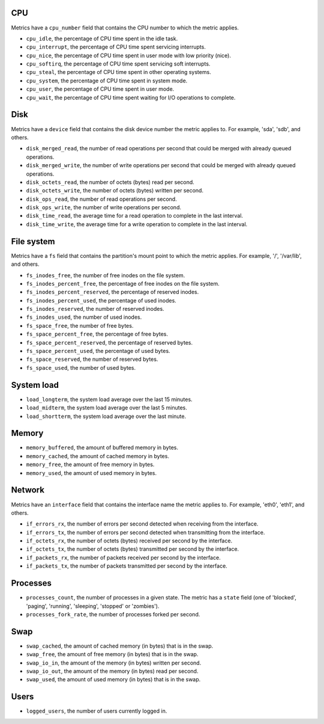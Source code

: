 .. _system_metrics:

CPU
^^^

Metrics have a ``cpu_number`` field that contains the CPU number to which the
metric applies.

* ``cpu_idle``, the percentage of CPU time spent in the idle task.
* ``cpu_interrupt``, the percentage of CPU time spent servicing interrupts.
* ``cpu_nice``, the percentage of CPU time spent in user mode with low
  priority (nice).
* ``cpu_softirq``, the percentage of CPU time spent servicing soft interrupts.
* ``cpu_steal``, the percentage of CPU time spent in other operating systems.
* ``cpu_system``, the percentage of CPU time spent in system mode.
* ``cpu_user``, the percentage of CPU time spent in user mode.
* ``cpu_wait``, the percentage of CPU time spent waiting for I/O operations to
  complete.


Disk
^^^^

Metrics have a ``device`` field that contains the disk device number the metric
applies to. For example, 'sda', 'sdb', and others.

* ``disk_merged_read``, the number of read operations per second that could be
  merged with already queued operations.
* ``disk_merged_write``, the number of write operations per second that could
  be merged with already queued operations.
* ``disk_octets_read``, the number of octets (bytes) read per second.
* ``disk_octets_write``, the number of octets (bytes) written per second.
* ``disk_ops_read``, the number of read operations per second.
* ``disk_ops_write``, the number of write operations per second.
* ``disk_time_read``, the average time for a read operation to complete in the
  last interval.
* ``disk_time_write``, the average time for a write operation to complete in
  the last interval.

File system
^^^^^^^^^^^

Metrics have a ``fs`` field that contains the partition's mount point to which
the metric applies. For example, '/', '/var/lib', and others.

* ``fs_inodes_free``, the number of free inodes on the file system.
* ``fs_inodes_percent_free``, the percentage of free inodes on the file system.
* ``fs_inodes_percent_reserved``, the percentage of reserved inodes.
* ``fs_inodes_percent_used``, the percentage of used inodes.
* ``fs_inodes_reserved``, the number of reserved inodes.
* ``fs_inodes_used``, the number of used inodes.
* ``fs_space_free``, the number of free bytes.
* ``fs_space_percent_free``, the percentage of free bytes.
* ``fs_space_percent_reserved``, the percentage of reserved bytes.
* ``fs_space_percent_used``, the percentage of used bytes.
* ``fs_space_reserved``, the number of reserved bytes.
* ``fs_space_used``, the number of used bytes.

System load
^^^^^^^^^^^

* ``load_longterm``, the system load average over the last 15 minutes.
* ``load_midterm``, the system load average over the last 5 minutes.
* ``load_shortterm``, the system load average over the last minute.

Memory
^^^^^^

* ``memory_buffered``, the amount of buffered memory in bytes.
* ``memory_cached``, the amount of cached memory in bytes.
* ``memory_free``, the amount of free memory in bytes.
* ``memory_used``, the amount of used memory in bytes.

Network
^^^^^^^

Metrics have an ``interface`` field that contains the interface name the
metric applies to. For example, 'eth0', 'eth1', and others.

* ``if_errors_rx``, the number of errors per second detected when receiving
  from the interface.
* ``if_errors_tx``, the number of errors per second detected when transmitting
  from the interface.
* ``if_octets_rx``, the number of octets (bytes) received per second by the
  interface.
* ``if_octets_tx``, the number of octets (bytes) transmitted per second by the
  interface.
* ``if_packets_rx``, the number of packets received per second by the
  interface.
* ``if_packets_tx``, the number of packets transmitted per second by the
  interface.

Processes
^^^^^^^^^

* ``processes_count``, the number of processes in a given state. The metric has
  a ``state`` field (one of 'blocked', 'paging', 'running', 'sleeping',
  'stopped' or 'zombies').
* ``processes_fork_rate``, the number of processes forked per second.

Swap
^^^^

* ``swap_cached``, the amount of cached memory (in bytes) that is in the swap.
* ``swap_free``, the amount of free memory (in bytes) that is in the swap.
* ``swap_io_in``, the amount of the memory (in bytes) written per second.
* ``swap_io_out``, the amount of the memory (in bytes) read per second.
* ``swap_used``, the amount of used memory (in bytes) that is in the swap.

Users
^^^^^

* ``logged_users``, the number of users currently logged in.